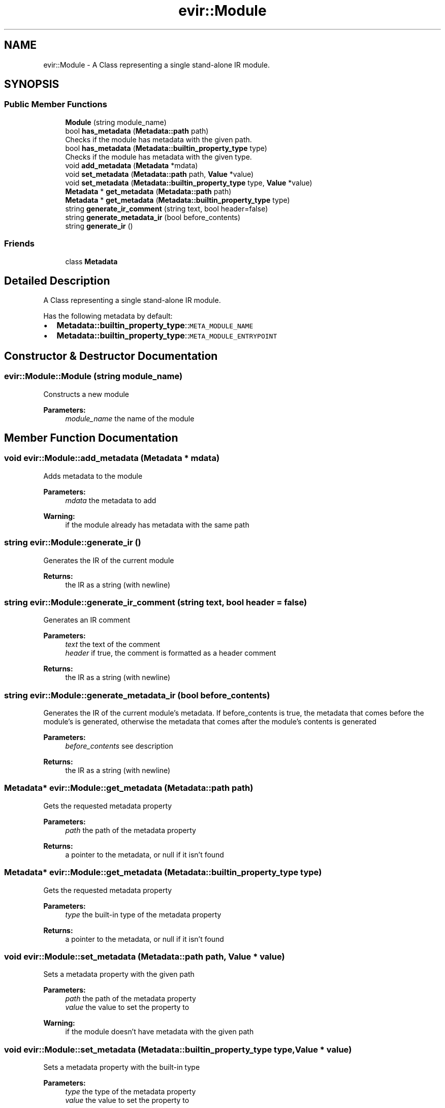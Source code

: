 .TH "evir::Module" 3 "Tue Apr 12 2022" "Version 0.0.1" "EvIr" \" -*- nroff -*-
.ad l
.nh
.SH NAME
evir::Module \- A Class representing a single stand-alone IR module\&.  

.SH SYNOPSIS
.br
.PP
.SS "Public Member Functions"

.in +1c
.ti -1c
.RI "\fBModule\fP (string module_name)"
.br
.ti -1c
.RI "bool \fBhas_metadata\fP (\fBMetadata::path\fP path)"
.br
.RI "Checks if the module has metadata with the given path\&. "
.ti -1c
.RI "bool \fBhas_metadata\fP (\fBMetadata::builtin_property_type\fP type)"
.br
.RI "Checks if the module has metadata with the given type\&. "
.ti -1c
.RI "void \fBadd_metadata\fP (\fBMetadata\fP *mdata)"
.br
.ti -1c
.RI "void \fBset_metadata\fP (\fBMetadata::path\fP path, \fBValue\fP *value)"
.br
.ti -1c
.RI "void \fBset_metadata\fP (\fBMetadata::builtin_property_type\fP type, \fBValue\fP *value)"
.br
.ti -1c
.RI "\fBMetadata\fP * \fBget_metadata\fP (\fBMetadata::path\fP path)"
.br
.ti -1c
.RI "\fBMetadata\fP * \fBget_metadata\fP (\fBMetadata::builtin_property_type\fP type)"
.br
.ti -1c
.RI "string \fBgenerate_ir_comment\fP (string text, bool header=false)"
.br
.ti -1c
.RI "string \fBgenerate_metadata_ir\fP (bool before_contents)"
.br
.ti -1c
.RI "string \fBgenerate_ir\fP ()"
.br
.in -1c
.SS "Friends"

.in +1c
.ti -1c
.RI "class \fBMetadata\fP"
.br
.in -1c
.SH "Detailed Description"
.PP 
A Class representing a single stand-alone IR module\&. 

Has the following metadata by default:
.IP "\(bu" 2
\fBMetadata::builtin_property_type\fP::\fCMETA_MODULE_NAME\fP
.IP "\(bu" 2
\fBMetadata::builtin_property_type\fP::\fCMETA_MODULE_ENTRYPOINT\fP 
.PP

.SH "Constructor & Destructor Documentation"
.PP 
.SS "evir::Module::Module (string module_name)"
Constructs a new module 
.PP
\fBParameters:\fP
.RS 4
\fImodule_name\fP the name of the module 
.RE
.PP

.SH "Member Function Documentation"
.PP 
.SS "void evir::Module::add_metadata (\fBMetadata\fP * mdata)"
Adds metadata to the module 
.PP
\fBParameters:\fP
.RS 4
\fImdata\fP the metadata to add 
.RE
.PP
\fBWarning:\fP
.RS 4
if the module already has metadata with the same path 
.RE
.PP

.SS "string evir::Module::generate_ir ()"
Generates the IR of the current module 
.PP
\fBReturns:\fP
.RS 4
the IR as a string (with newline) 
.RE
.PP

.SS "string evir::Module::generate_ir_comment (string text, bool header = \fCfalse\fP)"
Generates an IR comment 
.PP
\fBParameters:\fP
.RS 4
\fItext\fP the text of the comment 
.br
\fIheader\fP if true, the comment is formatted as a header comment 
.RE
.PP
\fBReturns:\fP
.RS 4
the IR as a string (with newline) 
.RE
.PP

.SS "string evir::Module::generate_metadata_ir (bool before_contents)"
Generates the IR of the current module's metadata\&. If before_contents is true, the metadata that comes before the module's is generated, otherwise the metadata that comes after the module's contents is generated 
.PP
\fBParameters:\fP
.RS 4
\fIbefore_contents\fP see description 
.RE
.PP
\fBReturns:\fP
.RS 4
the IR as a string (with newline) 
.RE
.PP

.SS "\fBMetadata\fP* evir::Module::get_metadata (\fBMetadata::path\fP path)"
Gets the requested metadata property 
.PP
\fBParameters:\fP
.RS 4
\fIpath\fP the path of the metadata property 
.RE
.PP
\fBReturns:\fP
.RS 4
a pointer to the metadata, or null if it isn't found 
.RE
.PP

.SS "\fBMetadata\fP* evir::Module::get_metadata (\fBMetadata::builtin_property_type\fP type)"
Gets the requested metadata property 
.PP
\fBParameters:\fP
.RS 4
\fItype\fP the built-in type of the metadata property 
.RE
.PP
\fBReturns:\fP
.RS 4
a pointer to the metadata, or null if it isn't found 
.RE
.PP

.SS "void evir::Module::set_metadata (\fBMetadata::path\fP path, \fBValue\fP * value)"
Sets a metadata property with the given path 
.PP
\fBParameters:\fP
.RS 4
\fIpath\fP the path of the metadata property 
.br
\fIvalue\fP the value to set the property to 
.RE
.PP
\fBWarning:\fP
.RS 4
if the module doesn't have metadata with the given path 
.RE
.PP

.SS "void evir::Module::set_metadata (\fBMetadata::builtin_property_type\fP type, \fBValue\fP * value)"
Sets a metadata property with the built-in type 
.PP
\fBParameters:\fP
.RS 4
\fItype\fP the type of the metadata property 
.br
\fIvalue\fP the value to set the property to 
.RE
.PP
\fBWarning:\fP
.RS 4
if the module doesn't have metadata with the given type 
.RE
.PP


.SH "Author"
.PP 
Generated automatically by Doxygen for EvIr from the source code\&.
